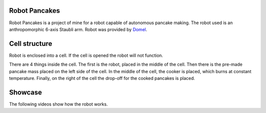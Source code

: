 Robot Pancakes
=====================

Robot Pancakes is a project of mine for a robot capable of autonomous pancake making.
The robot used is an anthropomorphic 6-axis Staubli arm.
Robot was provided by `Domel <https://www.domel.com/>`_.


.. image:: ./images/display.jpg



Cell structure
======================
Robot is enclosed into a cell.
If the cell is opened the robot will not function.

There are 4 things inside the cell. The first is the robot, placed in the middle of the cell.
Then there is the pre-made pancake mass placed on the left side of the cell.
In the middle of the cell, the cooker is placed, which burns at constant temperature.
Finally, on the right of the cell the drop-off for the cooked pancakes is placed.


.. image:: ./images/robot_cell_look.jpg



Showcase
===================
The following videos show how the robot works.

.. raw:: html

    <iframe width="560" height="315"
    src="https://www.youtube.com/embed/hvL5HrFYIbQ?si=VXydMb7YQ68hfHx6"
    title="YouTube video player" frameborder="0" allow="accelerometer; autoplay; clipboard-write;
    encrypted-media; gyroscope; picture-in-picture; web-share" allowfullscreen></iframe>

    <iframe width="560" height="315" src="https://www.youtube.com/embed/rapcsV_Vs6E?si=cuEQOVzlFBghtyQC"
    title="YouTube video player"
    frameborder="0" allow="accelerometer; autoplay; clipboard-write; encrypted-media; gyroscope; picture-in-picture;
    web-share" allowfullscreen></iframe>

    <iframe width="560" height="315" src="https://www.youtube.com/embed/Xcvc2gvJSdQ?si=9JeSP4ba_3nUkyuI"
    title="YouTube video player" frameborder="0" allow="accelerometer; autoplay; clipboard-write; encrypted-media;
    gyroscope; picture-in-picture; web-share" allowfullscreen></iframe>

